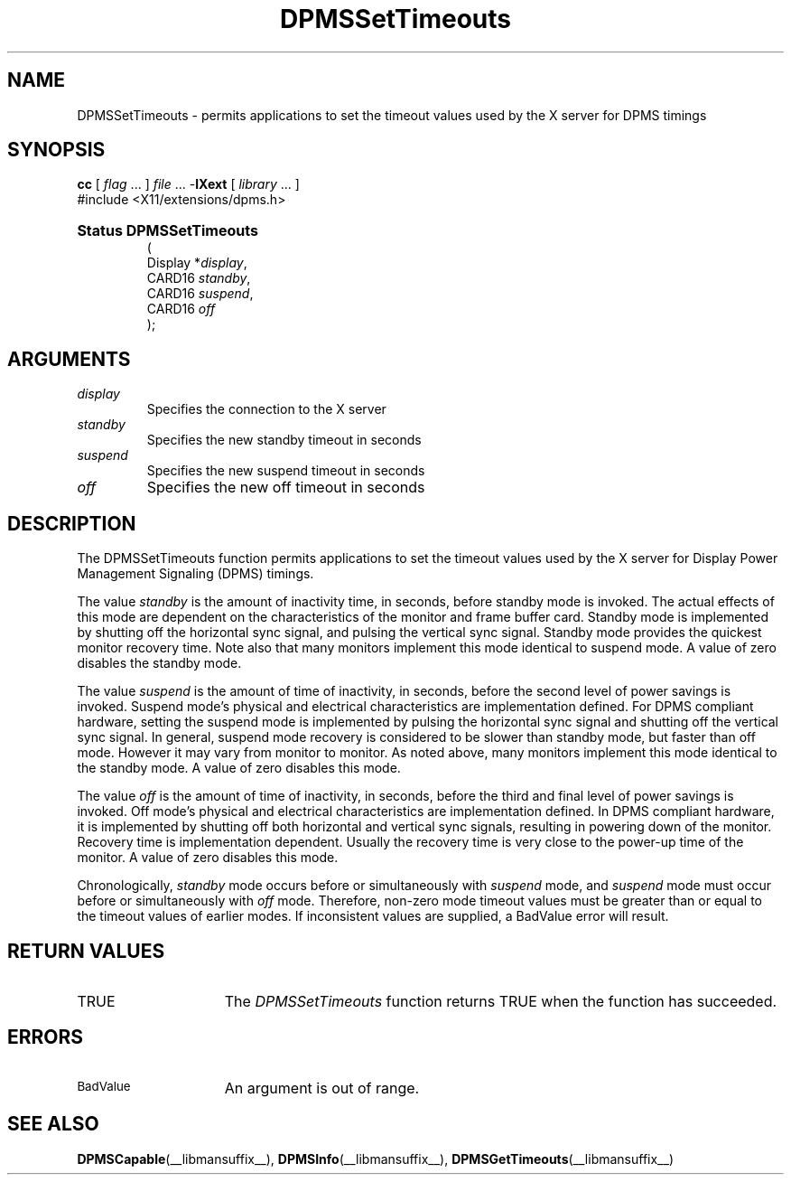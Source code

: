 .\" Copyright \(co Digital Equipment Corporation, 1996
.\"
.\" Permission to use, copy, modify, distribute, and sell this
.\" documentation for any purpose is hereby granted without fee,
.\" provided that the above copyright notice and this permission
.\" notice appear in all copies.  Digital Equipment Corporation
.\" makes no representations about the suitability for any purpose
.\" of the information in this document.  This documentation is
.\" provided ``as is'' without express or implied warranty.
.\"
.\" Copyright (c) 1999, 2005, Oracle and/or its affiliates. All rights reserved.
.\"
.\" Permission is hereby granted, free of charge, to any person obtaining a
.\" copy of this software and associated documentation files (the "Software"),
.\" to deal in the Software without restriction, including without limitation
.\" the rights to use, copy, modify, merge, publish, distribute, sublicense,
.\" and/or sell copies of the Software, and to permit persons to whom the
.\" Software is furnished to do so, subject to the following conditions:
.\"
.\" The above copyright notice and this permission notice (including the next
.\" paragraph) shall be included in all copies or substantial portions of the
.\" Software.
.\"
.\" THE SOFTWARE IS PROVIDED "AS IS", WITHOUT WARRANTY OF ANY KIND, EXPRESS OR
.\" IMPLIED, INCLUDING BUT NOT LIMITED TO THE WARRANTIES OF MERCHANTABILITY,
.\" FITNESS FOR A PARTICULAR PURPOSE AND NONINFRINGEMENT.  IN NO EVENT SHALL
.\" THE AUTHORS OR COPYRIGHT HOLDERS BE LIABLE FOR ANY CLAIM, DAMAGES OR OTHER
.\" LIABILITY, WHETHER IN AN ACTION OF CONTRACT, TORT OR OTHERWISE, ARISING
.\" FROM, OUT OF OR IN CONNECTION WITH THE SOFTWARE OR THE USE OR OTHER
.\" DEALINGS IN THE SOFTWARE.
.\"
.\" X Window System is a trademark of The Open Group.
.\"
.TH DPMSSetTimeouts __libmansuffix__ __xorgversion__ "X FUNCTIONS"
.SH NAME
DPMSSetTimeouts \- permits applications to set the timeout values
used by the X server for DPMS timings
.SH SYNOPSIS
.PP
.nf
\fBcc\fR [ \fIflag\fR \&.\&.\&. ] \fIfile\fR \&.\&.\&. -\fBlXext\fR [ \fIlibrary\fR \&.\&.\&. ]
\&#include <X11/extensions/dpms.h>
.HP
.B Status DPMSSetTimeouts
(
.br
      Display *\fIdisplay\fP\^,
.br
      CARD16 \fIstandby\fP\^,
.br
      CARD16 \fIsuspend\fP\^,
.br
      CARD16 \fIoff\fP\^
);
.if n .ti +5n
.if t .ti +.5i
.SH ARGUMENTS
.TP
.I display
Specifies the connection to the X server
.TP
.I standby
Specifies the new standby timeout in seconds
.TP
.I suspend
Specifies the new suspend timeout in seconds
.TP
.I off
Specifies the new off timeout in seconds
.SH DESCRIPTION
.LP
The DPMSSetTimeouts function permits applications to set the timeout values
used by the X server for Display Power Management Signaling (DPMS) timings.
.LP
The value \fIstandby\fP is the amount of inactivity time, in seconds, before
standby mode is invoked. The actual
effects of this mode are dependent on the characteristics of the monitor and
frame buffer card. Standby mode is
implemented by shutting off the horizontal sync signal, and pulsing the vertical
sync signal. Standby mode
provides the quickest monitor recovery time.  Note also that many monitors
implement this mode identical to
suspend mode.  A value of zero disables the standby mode.
.LP
The value \fIsuspend\fP is the amount of time of inactivity, in seconds, before
the second level of power
savings is invoked. Suspend mode's physical and electrical characteristics are
implementation defined. For DPMS
compliant hardware, setting the suspend mode is implemented by pulsing the
horizontal sync signal and
shutting off the vertical sync signal.  In general, suspend mode recovery is
considered to be slower than
standby mode, but faster than off mode. However it may vary from monitor to
monitor.  As noted above, many
monitors implement this mode identical to the standby mode.  A value of zero
disables this mode.
.LP
The value \fIoff\fP is the amount of time of inactivity, in seconds, before the
third and final level of power
savings is invoked. Off mode's physical and electrical characteristics are
implementation defined. In DPMS
compliant hardware, it is implemented by shutting off both horizontal and
vertical sync signals, resulting in
powering down of the monitor.  Recovery time is implementation dependent.
Usually the recovery time is very
close to the power-up time of the monitor. A value of zero disables this mode.
.LP
Chronologically, \fIstandby\fP mode occurs before or simultaneously with
\fIsuspend\fP mode, and
\fIsuspend\fP mode must occur before or simultaneously with \fIoff\fP mode.
Therefore, non-zero mode timeout
values must be greater than or equal to the timeout values of earlier modes.  If
inconsistent values are
supplied, a BadValue error will result.
.SH "RETURN VALUES"
.TP 15
TRUE
The
.I DPMSSetTimeouts
function returns TRUE when the function has succeeded.
.SH ERRORS
.TP 15
.SM BadValue
An argument is out of range.
.SH "SEE ALSO"
.BR DPMSCapable (__libmansuffix__),
.BR DPMSInfo (__libmansuffix__),
.BR DPMSGetTimeouts (__libmansuffix__)
